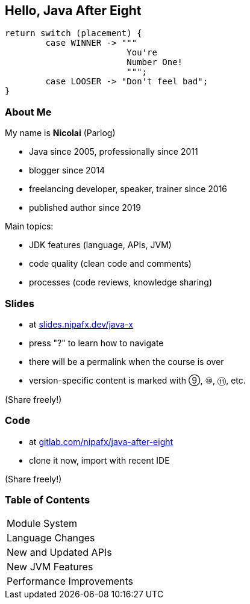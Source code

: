 == Hello, Java After Eight

```java
return switch (placement) {
	case WINNER -> """
			You're
			Number One!
			""";
	case LOOSER -> "Don't feel bad";
}
```

=== About Me

My name is *Nicolai* (Parlog)

* Java since 2005, professionally since 2011
* blogger since 2014
* freelancing developer, speaker, trainer since 2016
* published author since 2019

Main topics:

* JDK features (language, APIs, JVM)
* code quality (clean code and comments)
* processes (code reviews, knowledge sharing)

////
=== About You

* what's your name?
* since when do you write Java?
* when did you write the last `for` loop?
* when did you write the last lambda expression?
* what Java version does your project use?

=== Code of Conduct

* ask any question you have +
as soon as you have it
* during exercises, +
ask your colleagues first
* there are no stupid questions!
* work in pairs or triples +
(+1 for mixing skill levels)
* consider taking notes
////

=== Slides

* at http://slides.nipafx.dev/java-x[slides.nipafx.dev/java-x]
* press "?" to learn how to navigate
* there will be a permalink when the course is over
* version-specific content is marked with ⑨, ⑩, ⑪, etc.

(Share freely!)

////
=== Exercises

* at https://gitlab.com/nipafx/course-java-x[gitlab.com/nipafx/course-java-x]
* clone it now (please do not fork on GitLab)
* will be unavailable by end of the week

(Please share responsibly)
////

=== Code

* at https://github.com/nipafx/java-after-eight[gitlab.com/nipafx/java-after-eight]
* clone it now, import with recent IDE

(Share freely!)

=== Table of Contents

++++
<table class="toc">
	<tr><td>Module System</td></tr>
	<tr><td>Language Changes</td></tr>
	<tr><td>New and Updated APIs</td></tr>
	<tr><td>New JVM Features</td></tr>
	<tr><td>Performance Improvements</td></tr>
</table>
++++
